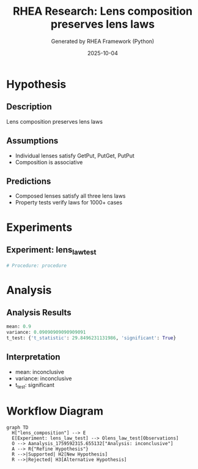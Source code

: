 #+TITLE: RHEA Research: Lens composition preserves lens laws
#+AUTHOR: Generated by RHEA Framework (Python)
#+DATE: 2025-10-04

* Hypothesis
** Description
Lens composition preserves lens laws

** Assumptions
- Individual lenses satisfy GetPut, PutGet, PutPut
- Composition is associative

** Predictions
- Composed lenses satisfy all three lens laws
- Property tests verify laws for 1000+ cases

* Experiments
** Experiment: lens_law_test
#+BEGIN_SRC python
# Procedure: procedure
#+END_SRC

* Analysis
** Analysis Results
#+BEGIN_SRC python :results output
mean: 0.9
variance: 0.09090909090909091
t_test: {'t_statistic': 29.8496231131986, 'significant': True}
#+END_SRC

** Interpretation
- mean: inconclusive
- variance: inconclusive
- t_test: significant

* Workflow Diagram
#+BEGIN_SRC mermaid
graph TD
  H["lens_composition"] --> E
  E[Experiment: lens_law_test] --> Olens_law_test[Observations]
  O --> Aanalysis_1759592315.655132["Analysis: inconclusive"]
  A --> R{"Refine Hypothesis"}
  R -->|Supported| H2[New Hypothesis]
  R -->|Rejected| H3[Alternative Hypothesis]
#+END_SRC
